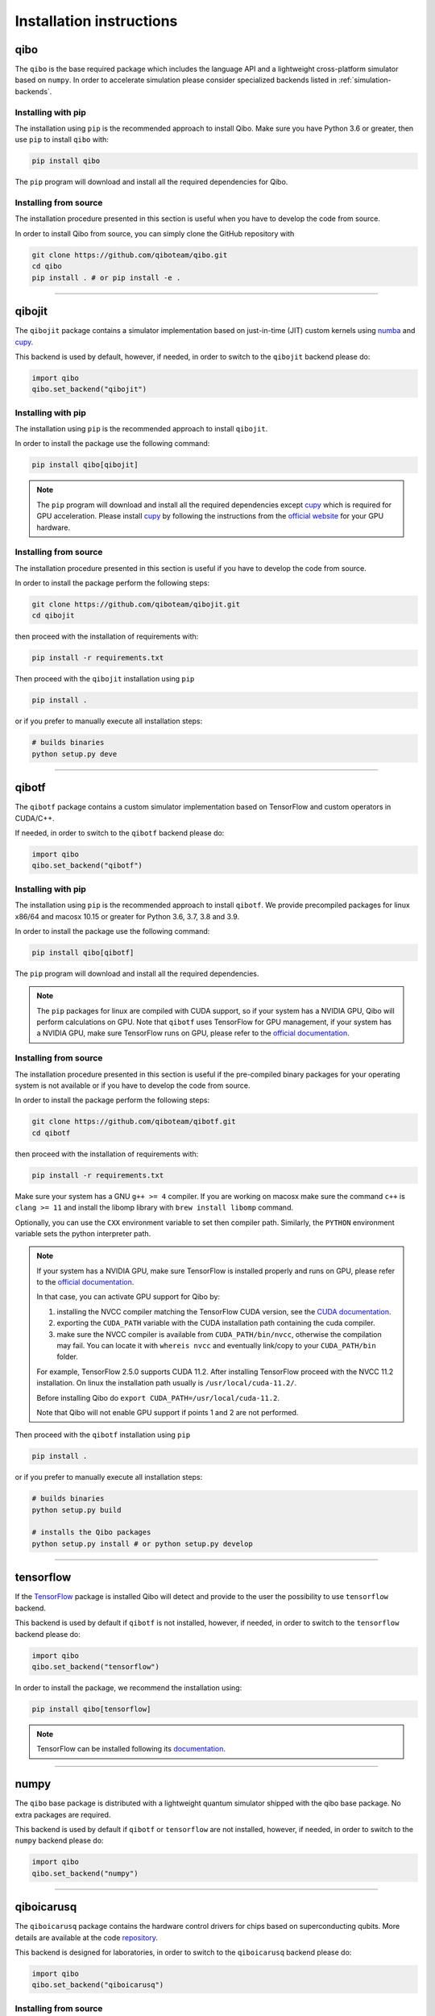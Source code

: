 Installation instructions
=========================

.. _installing-qibo:

qibo
^^^^

The ``qibo`` is the base required package which includes the language API and a
lightweight cross-platform simulator based on ``numpy``. In order to accelerate
simulation please consider specialized backends listed in
:ref:`simulation-backends`.

Installing with pip
"""""""""""""""""""

The installation using ``pip`` is the recommended approach to install Qibo.
Make sure you have Python 3.6 or greater, then use ``pip`` to install ``qibo`` with:

.. code-block:: bash

      pip install qibo

The ``pip`` program will download and install all the required
dependencies for Qibo.


Installing from source
""""""""""""""""""""""

The installation procedure presented in this section is useful when you have to develop the code from source.

In order to install Qibo from source, you can simply clone the GitHub repository with

.. code-block::

      git clone https://github.com/qiboteam/qibo.git
      cd qibo
      pip install . # or pip install -e .

_______________________

.. _installing-qibojit:

qibojit
^^^^^^^

The ``qibojit`` package contains a simulator implementation based on
just-in-time (JIT) custom kernels using `numba <https://numba.pydata.org/>`_
and `cupy <https://cupy.dev/>`_.

This backend is used by default, however, if needed, in order to switch to the
``qibojit`` backend please do:

.. code-block:: python

      import qibo
      qibo.set_backend("qibojit")

Installing with pip
"""""""""""""""""""

The installation using ``pip`` is the recommended approach to install
``qibojit``.

In order to install the package use the following command:

.. code-block:: bash

      pip install qibo[qibojit]

.. note::
      The ``pip`` program will download and install all the required
      dependencies except `cupy <https://cupy.dev/>`_ which is required for GPU
      acceleration. Please install `cupy <https://cupy.dev/>`_ by following the
      instructions from the `official website
      <https://docs.cupy.dev/en/stable/install.html>`_ for your GPU hardware.


Installing from source
""""""""""""""""""""""

The installation procedure presented in this section is useful if you have to
develop the code from source.

In order to install the package perform the following steps:

.. code-block::

      git clone https://github.com/qiboteam/qibojit.git
      cd qibojit

then proceed with the installation of requirements with:

.. code-block::

      pip install -r requirements.txt

Then proceed with the ``qibojit`` installation using ``pip``

.. code-block::

      pip install .

or if you prefer to manually execute all installation steps:

.. code-block::

      # builds binaries
      python setup.py deve

_______________________

.. _installing-qibotf:

qibotf
^^^^^^

The ``qibotf`` package contains a custom simulator implementation based on
TensorFlow and custom operators in CUDA/C++.

If needed, in order to switch to the ``qibotf`` backend please do:

.. code-block:: python

      import qibo
      qibo.set_backend("qibotf")

Installing with pip
"""""""""""""""""""

The installation using ``pip`` is the recommended approach to install
``qibotf``. We provide precompiled packages for linux x86/64 and macosx 10.15 or
greater for Python 3.6, 3.7, 3.8 and 3.9.

In order to install the package use the following command:

.. code-block:: bash

      pip install qibo[qibotf]

The ``pip`` program will download and install all the required
dependencies.

.. note::
      The ``pip`` packages for linux are compiled with CUDA support, so if your
      system has a NVIDIA GPU, Qibo will perform calculations on GPU. Note that
      ``qibotf`` uses TensorFlow for GPU management, if your system has a NVIDIA
      GPU, make sure TensorFlow runs on GPU, please refer to the `official
      documentation <https://www.tensorflow.org/install/gpu>`_.


Installing from source
""""""""""""""""""""""

The installation procedure presented in this section is useful if the
pre-compiled binary packages for your operating system is not available or if
you have to develop the code from source.

In order to install the package perform the following steps:

.. code-block::

      git clone https://github.com/qiboteam/qibotf.git
      cd qibotf

then proceed with the installation of requirements with:

.. code-block::

      pip install -r requirements.txt

Make sure your system has a GNU ``g++ >= 4`` compiler. If you are working on
macosx make sure the command ``c++`` is ``clang >= 11`` and install the libomp
library with ``brew install libomp`` command.

Optionally, you can use the ``CXX`` environment variable to set then compiler
path. Similarly, the ``PYTHON`` environment variable sets the python interpreter
path.

.. note::
      If your system has a NVIDIA GPU, make sure TensorFlow is installed
      properly and runs on GPU, please refer to the `official
      documentation <https://www.tensorflow.org/install/gpu>`_.

      In that case, you can activate GPU support for Qibo by:

      1. installing the NVCC compiler matching the TensorFlow CUDA version, see the `CUDA documentation <https://docs.nvidia.com/cuda/cuda-installation-guide-linux/index.html>`_.

      2. exporting the ``CUDA_PATH`` variable with the CUDA installation path containing the cuda compiler.

      3. make sure the NVCC compiler is available from ``CUDA_PATH/bin/nvcc``, otherwise the compilation may fail. You can locate it with ``whereis nvcc`` and eventually link/copy to your ``CUDA_PATH/bin`` folder.

      For example, TensorFlow 2.5.0 supports CUDA 11.2. After installing
      TensorFlow proceed with the NVCC 11.2 installation. On linux the
      installation path usually is ``/usr/local/cuda-11.2/``.

      Before installing Qibo do ``export CUDA_PATH=/usr/local/cuda-11.2``.

      Note that Qibo will not enable GPU support if points 1 and 2 are not
      performed.


Then proceed with the ``qibotf`` installation using ``pip``

.. code-block::

      pip install .

or if you prefer to manually execute all installation steps:

.. code-block::

      # builds binaries
      python setup.py build

      # installs the Qibo packages
      python setup.py install # or python setup.py develop



_______________________

.. _installing-tensorflow:

tensorflow
^^^^^^^^^^

If the `TensorFlow <https://www.tensorflow.org>`_ package is installed Qibo
will detect and provide to the user the possibility to use ``tensorflow``
backend.

This backend is used by default if ``qibotf`` is not installed, however, if
needed, in order to switch to the ``tensorflow`` backend please do:

.. code-block:: python

      import qibo
      qibo.set_backend("tensorflow")

In order to install the package, we recommend the installation using:

.. code-block:: bash

      pip install qibo[tensorflow]

.. note::
      TensorFlow can be installed following its `documentation
      <https://www.tensorflow.org/install>`_.

_______________________

.. _installing-numpy:

numpy
^^^^^

The ``qibo`` base package is distributed with a lightweight quantum simulator
shipped with the qibo base package. No extra packages are required.

This backend is used by default if ``qibotf`` or ``tensorflow`` are not
installed, however, if needed, in order to switch to the ``numpy`` backend
please do:

.. code-block:: python

      import qibo
      qibo.set_backend("numpy")

_______________________

.. _installing-qiboicarusq:

qiboicarusq
^^^^^^^^^^^

The ``qiboicarusq`` package contains the hardware control drivers for chips
based on superconducting qubits. More details are available at the code
`repository <https://github.com/qiboteam/qiboicarusq.git>`_.

This backend is designed for laboratories, in order to switch to the ``qiboicarusq``
backend please do:

.. code-block:: python

      import qibo
      qibo.set_backend("qiboicarusq")

Installing from source
""""""""""""""""""""""

The installation procedure presented in this section is useful if you have to
install and develop the code from source.

In order to install the package perform the following steps:

.. code-block::

      git clone https://github.com/qiboteam/qiboicarusq.git
      cd qiboicarusq

then proceed with the installation of requirements with:

.. code-block::

      pip install -r requirements.txt

Then proceed with the ``qiboicarusq`` installation using ``pip``

.. code-block::

      pip install .

or if you prefer to manually execute all installation steps:

.. code-block::

      # builds binaries
      python setup.py develop
